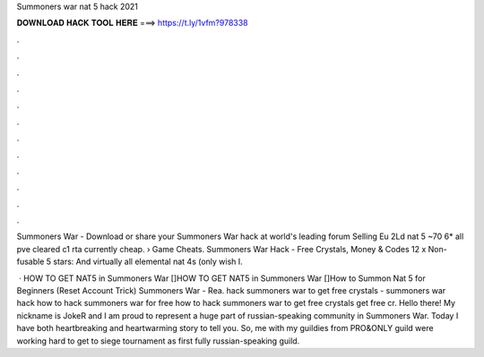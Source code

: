 Summoners war nat 5 hack 2021



𝐃𝐎𝐖𝐍𝐋𝐎𝐀𝐃 𝐇𝐀𝐂𝐊 𝐓𝐎𝐎𝐋 𝐇𝐄𝐑𝐄 ===> https://t.ly/1vfm?978338



.



.



.



.



.



.



.



.



.



.



.



.

Summoners War - Download or share your Summoners War hack at world's leading forum Selling Eu 2Ld nat 5 ~70 6* all pve cleared c1 rta currently cheap.  › Game Cheats. Summoners War Hack - Free Crystals, Money & Codes 12 x Non-fusable 5 stars: And virtually all elemental nat 4s (only wish I.

 · HOW TO GET NAT5 in Summoners War []HOW TO GET NAT5 in Summoners War []How to Summon Nat 5 for Beginners (Reset Account Trick) Summoners War - Rea. hack summoners war to get free crystals - summoners war hack how to hack summoners war for free how to hack summoners war to get free crystals get free cr. Hello there! My nickname is JokeR and I am proud to represent a huge part of russian-speaking community in Summoners War. Today I have both heartbreaking and heartwarming story to tell you. So, me with my guildies from PRO&ONLY guild were working hard to get to siege tournament as first fully russian-speaking guild.
